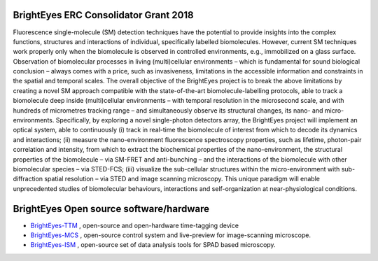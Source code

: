BrightEyes ERC Consolidator Grant 2018
======================================

Fluorescence single-molecule (SM) detection techniques have the potential to provide insights into the complex functions, structures and interactions of individual, specifically labelled biomolecules. However, current SM techniques work properly only when the biomolecule is observed in controlled environments, e.g., immobilized on a glass surface. Observation of biomolecular processes in living (multi)cellular environments – which is fundamental for sound biological conclusion – always comes with a price, such as invasiveness, limitations in the accessible information and constraints in the spatial and temporal scales. The overall objective of the BrightEyes project is to break the above limitations by creating a novel SM approach compatible with the state-of-the-art biomolecule-labelling protocols, able to track a biomolecule deep inside (multi)cellular environments – with temporal resolution in the microsecond scale, and with hundreds of micrometres tracking range – and simultaneously observe its structural changes, its nano- and micro-environments. Specifically, by exploring a novel single-photon detectors array, the BrightEyes project will implement an optical system, able to continuously (i) track in real-time the biomolecule of interest from which to decode its dynamics and interactions; (ii) measure the nano-environment fluorescence spectroscopy properties, such as lifetime, photon-pair correlation and intensity, from which to extract the biochemical properties of the nano-environment, the structural properties of the biomolecule – via SM-FRET and anti-bunching – and the interactions of the biomolecule with other biomolecular species – via STED-FCS; (iii) visualize the sub-cellular structures within the micro-environment with sub-diffraction spatial resolution – via STED and image scanning microscopy. This unique paradigm will enable unprecedented studies of biomolecular behaviours, interactions and self-organization at near-physiological conditions.

BrightEyes Open source software/hardware
========================================

- `BrightEyes-TTM <https://brighteyes-ttm.readthedocs.io>`_ , open-source and open-hardware time-tagging device
- `BrightEyes-MCS <https://github.com/VicidominiLab/BrightEyes-MCS>`_ , open-source control system and live-preview for image-scanning microscope.
- `BrightEyes-ISM <https://brighteyes-ism.readthedocs.io>`_ , open-source set of data analysis tools for SPAD based microscopy.
